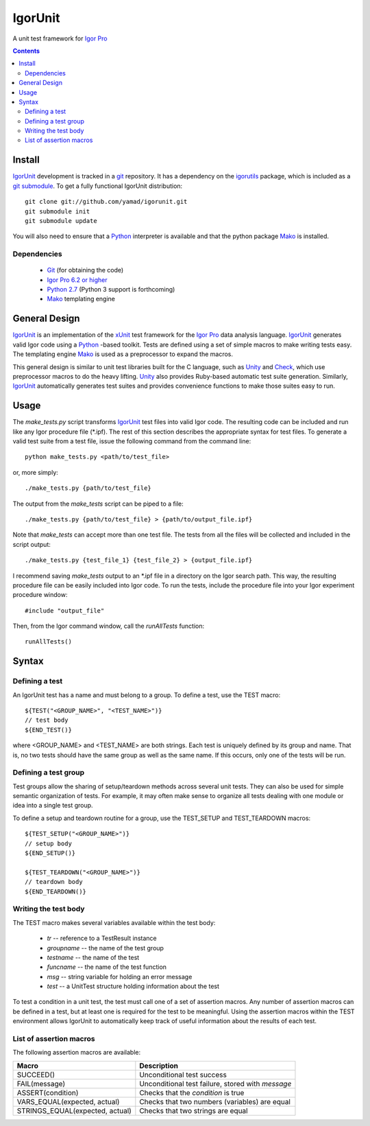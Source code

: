 ==========
 IgorUnit
==========

A unit test framework for `Igor Pro`_

.. contents::

Install
=======

IgorUnit_ development is tracked in a git_ repository. It has a
dependency on the igorutils_ package, which is included as a `git
submodule`_. To get a fully functional IgorUnit distribution::

 git clone git://github.com/yamad/igorunit.git
 git submodule init
 git submodule update

You will also need to ensure that a Python_ interpreter is available
and that the python package Mako_ is installed.

Dependencies
------------

 * Git_ (for obtaining the code)
 * `Igor Pro 6.2 or higher <www.wavemetrics.com>`_
 * `Python 2.7 <www.python.org>`_ (Python 3 support is forthcoming)
 * Mako_ templating engine

General Design
==============

IgorUnit_ is an implementation of the xUnit_ test framework for the
`Igor Pro`_ data analysis language. IgorUnit_ generates valid Igor
code using a Python_ -based toolkit. Tests are defined using a set of
simple macros to make writing tests easy. The templating engine Mako_
is used as a preprocessor to expand the macros.

This general design is similar to unit test libraries built for the C
language, such as Unity_ and Check_, which use preprocessor macros to
do the heavy lifting. Unity_ also provides Ruby-based automatic test
suite generation. Similarly, `IgorUnit`_ automatically generates test
suites and provides convenience functions to make those suites easy to
run.

Usage
=====

The `make_tests.py` script transforms `IgorUnit`_ test files into
valid Igor code. The resulting code can be included and run like any
Igor procedure file (\*.ipf). The rest of this section describes the
appropriate syntax for test files. To generate a valid test suite from
a test file, issue the following command from the command line::

 python make_tests.py <path/to/test_file>

or, more simply::

 ./make_tests.py {path/to/test_file}

The output from the `make_tests` script can be piped to a file::

 ./make_tests.py {path/to/test_file} > {path/to/output_file.ipf}

Note that `make_tests` can accept more than one test file. The tests
from all the files will be collected and included in the script
output::

 ./make_tests.py {test_file_1} {test_file_2} > {output_file.ipf}

I recommend saving `make_tests` output to an \*.ipf file in a directory
on the Igor search path. This way, the resulting procedure file can be
easily included into Igor code. To run the tests, include the
procedure file into your Igor experiment procedure window::

 #include "output_file"

Then, from the Igor command window, call the `runAllTests` function::

 runAllTests()


Syntax
======

Defining a test
---------------

An IgorUnit test has a name and must belong to a group. To define a
test, use the TEST macro::

  ${TEST("<GROUP_NAME>", "<TEST_NAME>")}
  // test body
  ${END_TEST()}

where <GROUP_NAME> and <TEST_NAME> are both strings. Each test is
uniquely defined by its group and name. That is, no two tests should
have the same group as well as the same name. If this occurs, only one
of the tests will be run.


Defining a test group
---------------------

Test groups allow the sharing of setup/teardown methods across several
unit tests. They can also be used for simple semantic organization of
tests. For example, it may often make sense to organize all tests
dealing with one module or idea into a single test group.

To define a setup and teardown routine for a group, use the TEST_SETUP
and TEST_TEARDOWN macros::

  ${TEST_SETUP("<GROUP_NAME>")}
  // setup body
  ${END_SETUP()}

  ${TEST_TEARDOWN("<GROUP_NAME>")}
  // teardown body
  ${END_TEARDOWN()}

Writing the test body
---------------------

The TEST macro makes several variables available within the test body:

 - `tr` -- reference to a TestResult instance
 - `groupname` -- the name of the test group
 - `testname` -- the name of the test
 - `funcname` -- the name of the test function
 - `msg` -- string variable for holding an error message
 - `test` -- a UnitTest structure holding information about the test

To test a condition in a unit test, the test must call one of a set of
assertion macros. Any number of assertion macros can be defined in a
test, but at least one is required for the test to be
meaningful. Using the assertion macros within the TEST environment
allows IgorUnit to automatically keep track of useful information
about the results of each test.


List of assertion macros
------------------------

The following assertion macros are available:

+-------------------------------+------------------------------------------+
|Macro                          |Description                               |
+===============================+==========================================+
|SUCCEED()                      |Unconditional test success                |
+-------------------------------+------------------------------------------+
|FAIL(message)                  |Unconditional test failure, stored with   |
|                               |`message`                                 |
+-------------------------------+------------------------------------------+
|ASSERT(condition)              |Checks that the `condition` is true       |
+-------------------------------+------------------------------------------+
|VARS_EQUAL(expected, actual)   |Checks that two numbers (variables) are   |
|                               |equal                                     |
+-------------------------------+------------------------------------------+
|STRINGS_EQUAL(expected, actual)|Checks that two strings are equal         |
|                               |                                          |
+-------------------------------+------------------------------------------+


.. _Mako: http://www.makotemplates.org
.. _Unity: http://throwtheswitch.org/white-papers/unity-intro.html
.. _Check: http://check.sourceforge.net
.. _`Igor Pro`: http://www.wavemetrics.com
.. _`IgorUnit`: http://github.com/yamad/igorunit
.. _`igorutils`: http://github.com/yamad/igorutils
.. _git: http://git-scm.com
.. _`git submodule`: http://schacon.github.com/git/git-submodule.html
.. _xUnit: http://www.junit.org
.. _Python: http://www.python.org
